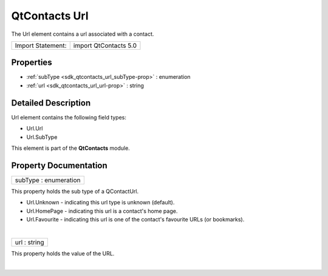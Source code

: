 .. _sdk_qtcontacts_url:
QtContacts Url
==============

The Url element contains a url associated with a contact.

+---------------------+-------------------------+
| Import Statement:   | import QtContacts 5.0   |
+---------------------+-------------------------+

Properties
----------

-  :ref:`subType <sdk_qtcontacts_url_subType-prop>` : enumeration
-  :ref:`url <sdk_qtcontacts_url_url-prop>` : string

Detailed Description
--------------------

Url element contains the following field types:

-  Url.Url
-  Url.SubType

This element is part of the **QtContacts** module.

Property Documentation
----------------------

.. _sdk_qtcontacts_url_subType-prop:

+--------------------------------------------------------------------------+
|        \ subType : enumeration                                           |
+--------------------------------------------------------------------------+

This property holds the sub type of a QContactUrl.

-  Url.Unknown - indicating this url type is unknown (default).
-  Url.HomePage - indicating this url is a contact's home page.
-  Url.Favourite - indicating this url is one of the contact's favourite
   URLs (or bookmarks).

| 

.. _sdk_qtcontacts_url_url-prop:

+--------------------------------------------------------------------------+
|        \ url : string                                                    |
+--------------------------------------------------------------------------+

This property holds the value of the URL.

| 
